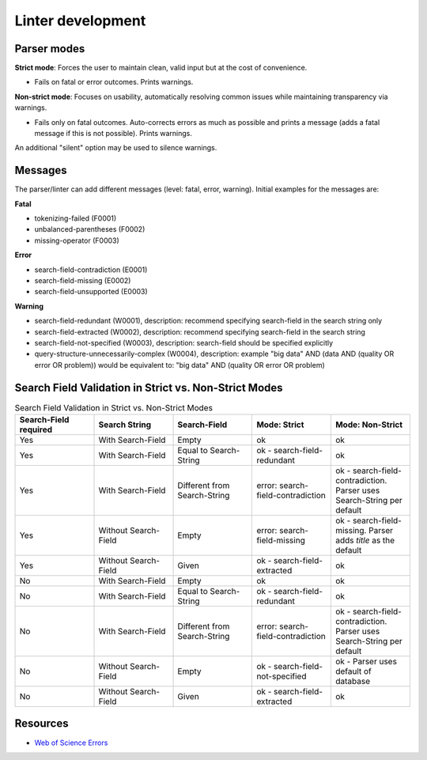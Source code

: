 Linter development
=====================

Parser modes
----------------

**Strict mode**: Forces the user to maintain clean, valid input but at the cost of convenience.

- Fails on fatal or error outcomes. Prints warnings.

**Non-strict mode**: Focuses on usability, automatically resolving common issues while maintaining transparency via warnings.

- Fails only on fatal outcomes. Auto-corrects errors as much as possible and prints a message (adds a fatal message if this is not possible). Prints warnings.

An additional "silent" option may be used to silence warnings.

Messages
-----------------

The parser/linter can add different messages (level: fatal, error, warning). Initial examples for the messages are:

**Fatal**

- tokenizing-failed (F0001)
- unbalanced-parentheses (F0002)
- missing-operator (F0003)

**Error**

- search-field-contradiction (E0001)
- search-field-missing (E0002)
- search-field-unsupported (E0003)

**Warning**

- search-field-redundant (W0001), description: recommend specifying search-field in the search string only
- search-field-extracted (W0002), description: recommend specifying search-field in the search string
- search-field-not-specified (W0003), description: search-field should be specified explicitly
- query-structure-unnecessarily-complex (W0004), description: example "big data" AND (data AND (quality OR error OR problem)) would be equivalent to: "big data" AND (quality OR error OR problem)

Search Field Validation in Strict vs. Non-Strict Modes
----------------------------------------------------------

.. list-table:: Search Field Validation in Strict vs. Non-Strict Modes
   :widths: 20 20 20 20 20
   :header-rows: 1

   * - **Search-Field required**
     - **Search String**
     - **Search-Field**
     - **Mode: Strict**
     - **Mode: Non-Strict**
   * - Yes
     - With Search-Field
     - Empty
     - ok
     - ok
   * - Yes
     - With Search-Field
     - Equal to Search-String
     - ok - search-field-redundant
     - ok
   * - Yes
     - With Search-Field
     - Different from Search-String
     - error: search-field-contradiction
     - ok - search-field-contradiction. Parser uses Search-String per default
   * - Yes
     - Without Search-Field
     - Empty
     - error: search-field-missing
     - ok - search-field-missing. Parser adds `title` as the default
   * - Yes
     - Without Search-Field
     - Given
     - ok - search-field-extracted
     - ok
   * - No
     - With Search-Field
     - Empty
     - ok
     - ok
   * - No
     - With Search-Field
     - Equal to Search-String
     - ok - search-field-redundant
     - ok
   * - No
     - With Search-Field
     - Different from Search-String
     - error: search-field-contradiction
     - ok - search-field-contradiction. Parser uses Search-String per default
   * - No
     - Without Search-Field
     - Empty
     - ok - search-field-not-specified
     - ok - Parser uses default of database
   * - No
     - Without Search-Field
     - Given
     - ok - search-field-extracted
     - ok


Resources
---------------

- `Web of Science Errors <https://images.webofknowledge.com/WOKRS528R6/help/TCT/ht_errors.html>`_

